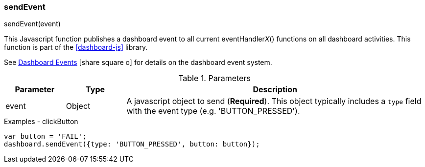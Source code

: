 

=== sendEvent

.sendEvent(event)

This Javascript function publishes a dashboard event to all current eventHandler__X__() functions
on all dashboard activities.
This function is part of the <<dashboard-js>> library.

See link:guide.html#dashboard-events[Dashboard Events^] icon:share-square-o[role="link-blue"] for
details on the dashboard event system.


.Parameters
[cols=".^1,1,5"]
|===
|Parameter|Type|Description

|event|Object| A javascript object to send (*Required*).  This object typically includes
               a `type` field with the event type (e.g. 'BUTTON_PRESSED').
|===


[source,javascript]
.Examples - clickButton
----
var button = 'FAIL';
dashboard.sendEvent({type: 'BUTTON_PRESSED', button: button});

----




